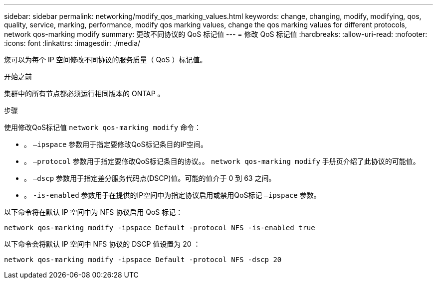 ---
sidebar: sidebar 
permalink: networking/modify_qos_marking_values.html 
keywords: change, changing, modify, modifying, qos, quality, service, marking, performance, modify qos marking values, change the qos marking values for different protocols, network qos-marking modify 
summary: 更改不同协议的 QoS 标记值 
---
= 修改 QoS 标记值
:hardbreaks:
:allow-uri-read: 
:nofooter: 
:icons: font
:linkattrs: 
:imagesdir: ./media/


[role="lead"]
您可以为每个 IP 空间修改不同协议的服务质量（ QoS ）标记值。

.开始之前
集群中的所有节点都必须运行相同版本的 ONTAP 。

.步骤
使用修改QoS标记值 `network qos-marking modify` 命令：

* 。 `–ipspace` 参数用于指定要修改QoS标记条目的IP空间。
* 。 `–protocol` 参数用于指定要修改QoS标记条目的协议。。 `network qos-marking modify` 手册页介绍了此协议的可能值。
* 。 `–dscp` 参数用于指定差分服务代码点(DSCP)值。可能的值介于 0 到 63 之间。
* 。 `-is-enabled` 参数用于在提供的IP空间中为指定协议启用或禁用QoS标记 `–ipspace` 参数。


以下命令将在默认 IP 空间中为 NFS 协议启用 QoS 标记：

....
network qos-marking modify -ipspace Default -protocol NFS -is-enabled true
....
以下命令会将默认 IP 空间中 NFS 协议的 DSCP 值设置为 20 ：

....
network qos-marking modify -ipspace Default -protocol NFS -dscp 20
....